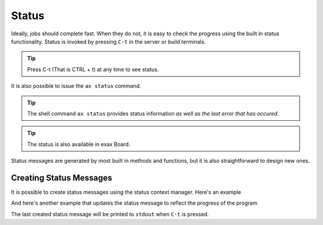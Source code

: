 Status
======

Ideally, jobs should complete fast.  When they do not, it is easy to
check the progress using the built in status functionality.  Status is
invoked by pressing ``C-t`` in the server or build terminals.

.. tip ::  Press C-t (That is CTRL + t) at any time to see status.

It is also possible to issue the ``ax status`` command.

.. tip :: The shell command ``ax status`` provides status information
   *as well as the last error that has occured*.

.. tip :: The status is also available in exax Board.

Status messages are generated by most built in methods and functions,
but it is also straightforward to design new ones.



Creating Status Messages
------------------------

It is possible to create status messages using the status context
manager.  Here's an example

.. code-block ::
   :caption: Example of status context manager with static content.

   from accelerator import status
   ...
   def synthesis():
       with status('reading huge file') as s:
           jobs.source.load('bigfile')

And here's another example that updates the status message to reflect
the progress of the program

.. code-block ::
   :caption: Example of status context manager with dynamic content.

   from accelerator import status
   ...
   def analysis(sliceno):
       msg = "reached line %d already!"
       with status(msg % (0,) as update:
           for ix, data in enumerate(datasets.source.iterate(sliceno, 'data')):
           if ix % 1000000 == 0:
               update(msg % (ix,))

The last created status message will be printed to ``stdout`` when
``C-t`` is pressed.
